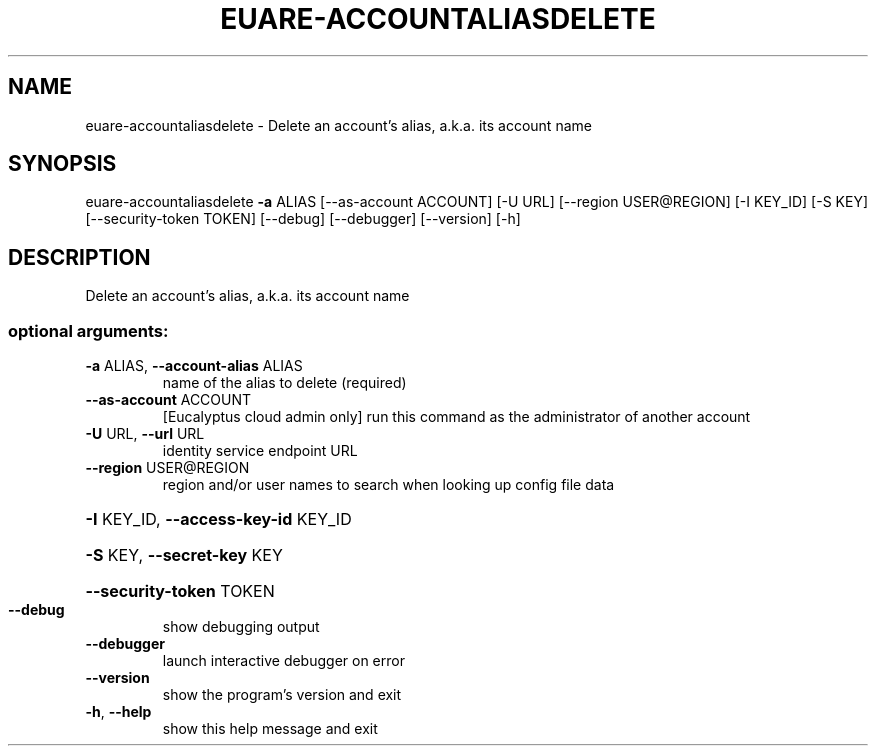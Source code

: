 .\" DO NOT MODIFY THIS FILE!  It was generated by help2man 1.44.1.
.TH EUARE-ACCOUNTALIASDELETE "1" "September 2014" "euca2ools 3.2.0" "User Commands"
.SH NAME
euare-accountaliasdelete \- Delete an account's alias, a.k.a. its account name
.SH SYNOPSIS
euare\-accountaliasdelete \fB\-a\fR ALIAS [\-\-as\-account ACCOUNT] [\-U URL]
[\-\-region USER@REGION] [\-I KEY_ID] [\-S KEY]
[\-\-security\-token TOKEN] [\-\-debug]
[\-\-debugger] [\-\-version] [\-h]
.SH DESCRIPTION
Delete an account's alias, a.k.a. its account name
.SS "optional arguments:"
.TP
\fB\-a\fR ALIAS, \fB\-\-account\-alias\fR ALIAS
name of the alias to delete (required)
.TP
\fB\-\-as\-account\fR ACCOUNT
[Eucalyptus cloud admin only] run this command as the
administrator of another account
.TP
\fB\-U\fR URL, \fB\-\-url\fR URL
identity service endpoint URL
.TP
\fB\-\-region\fR USER@REGION
region and/or user names to search when looking up
config file data
.HP
\fB\-I\fR KEY_ID, \fB\-\-access\-key\-id\fR KEY_ID
.HP
\fB\-S\fR KEY, \fB\-\-secret\-key\fR KEY
.HP
\fB\-\-security\-token\fR TOKEN
.TP
\fB\-\-debug\fR
show debugging output
.TP
\fB\-\-debugger\fR
launch interactive debugger on error
.TP
\fB\-\-version\fR
show the program's version and exit
.TP
\fB\-h\fR, \fB\-\-help\fR
show this help message and exit
